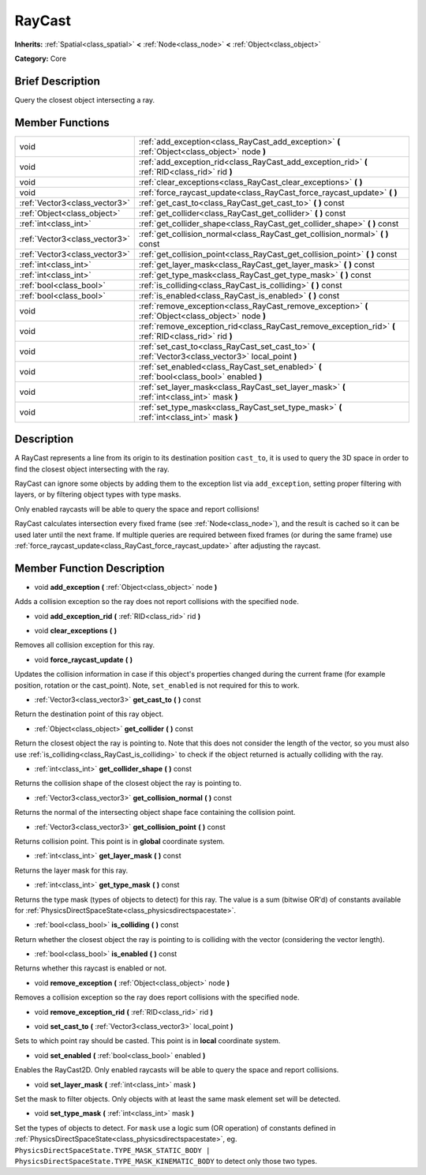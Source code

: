 .. Generated automatically by doc/tools/makerst.py in Godot's source tree.
.. DO NOT EDIT THIS FILE, but the doc/base/classes.xml source instead.

.. _class_RayCast:

RayCast
=======

**Inherits:** :ref:`Spatial<class_spatial>` **<** :ref:`Node<class_node>` **<** :ref:`Object<class_object>`

**Category:** Core

Brief Description
-----------------

Query the closest object intersecting a ray.

Member Functions
----------------

+--------------------------------+---------------------------------------------------------------------------------------------------------+
| void                           | :ref:`add_exception<class_RayCast_add_exception>`  **(** :ref:`Object<class_object>` node  **)**        |
+--------------------------------+---------------------------------------------------------------------------------------------------------+
| void                           | :ref:`add_exception_rid<class_RayCast_add_exception_rid>`  **(** :ref:`RID<class_rid>` rid  **)**       |
+--------------------------------+---------------------------------------------------------------------------------------------------------+
| void                           | :ref:`clear_exceptions<class_RayCast_clear_exceptions>`  **(** **)**                                    |
+--------------------------------+---------------------------------------------------------------------------------------------------------+
| void                           | :ref:`force_raycast_update<class_RayCast_force_raycast_update>`  **(** **)**                            |
+--------------------------------+---------------------------------------------------------------------------------------------------------+
| :ref:`Vector3<class_vector3>`  | :ref:`get_cast_to<class_RayCast_get_cast_to>`  **(** **)** const                                        |
+--------------------------------+---------------------------------------------------------------------------------------------------------+
| :ref:`Object<class_object>`    | :ref:`get_collider<class_RayCast_get_collider>`  **(** **)** const                                      |
+--------------------------------+---------------------------------------------------------------------------------------------------------+
| :ref:`int<class_int>`          | :ref:`get_collider_shape<class_RayCast_get_collider_shape>`  **(** **)** const                          |
+--------------------------------+---------------------------------------------------------------------------------------------------------+
| :ref:`Vector3<class_vector3>`  | :ref:`get_collision_normal<class_RayCast_get_collision_normal>`  **(** **)** const                      |
+--------------------------------+---------------------------------------------------------------------------------------------------------+
| :ref:`Vector3<class_vector3>`  | :ref:`get_collision_point<class_RayCast_get_collision_point>`  **(** **)** const                        |
+--------------------------------+---------------------------------------------------------------------------------------------------------+
| :ref:`int<class_int>`          | :ref:`get_layer_mask<class_RayCast_get_layer_mask>`  **(** **)** const                                  |
+--------------------------------+---------------------------------------------------------------------------------------------------------+
| :ref:`int<class_int>`          | :ref:`get_type_mask<class_RayCast_get_type_mask>`  **(** **)** const                                    |
+--------------------------------+---------------------------------------------------------------------------------------------------------+
| :ref:`bool<class_bool>`        | :ref:`is_colliding<class_RayCast_is_colliding>`  **(** **)** const                                      |
+--------------------------------+---------------------------------------------------------------------------------------------------------+
| :ref:`bool<class_bool>`        | :ref:`is_enabled<class_RayCast_is_enabled>`  **(** **)** const                                          |
+--------------------------------+---------------------------------------------------------------------------------------------------------+
| void                           | :ref:`remove_exception<class_RayCast_remove_exception>`  **(** :ref:`Object<class_object>` node  **)**  |
+--------------------------------+---------------------------------------------------------------------------------------------------------+
| void                           | :ref:`remove_exception_rid<class_RayCast_remove_exception_rid>`  **(** :ref:`RID<class_rid>` rid  **)** |
+--------------------------------+---------------------------------------------------------------------------------------------------------+
| void                           | :ref:`set_cast_to<class_RayCast_set_cast_to>`  **(** :ref:`Vector3<class_vector3>` local_point  **)**   |
+--------------------------------+---------------------------------------------------------------------------------------------------------+
| void                           | :ref:`set_enabled<class_RayCast_set_enabled>`  **(** :ref:`bool<class_bool>` enabled  **)**             |
+--------------------------------+---------------------------------------------------------------------------------------------------------+
| void                           | :ref:`set_layer_mask<class_RayCast_set_layer_mask>`  **(** :ref:`int<class_int>` mask  **)**            |
+--------------------------------+---------------------------------------------------------------------------------------------------------+
| void                           | :ref:`set_type_mask<class_RayCast_set_type_mask>`  **(** :ref:`int<class_int>` mask  **)**              |
+--------------------------------+---------------------------------------------------------------------------------------------------------+

Description
-----------

A RayCast represents a line from its origin to its destination position ``cast_to``, it is used to query the 3D space in order to find the closest object intersecting with the ray.



RayCast can ignore some objects by adding them to the exception list via ``add_exception``, setting proper filtering with layers, or by filtering object types with type masks.



Only enabled raycasts will be able to query the space and report collisions!



RayCast calculates intersection every fixed frame (see :ref:`Node<class_node>`), and the result is cached so it can be used later until the next frame. If multiple queries are required between fixed frames (or during the same frame) use :ref:`force_raycast_update<class_RayCast_force_raycast_update>` after adjusting the raycast.

Member Function Description
---------------------------

.. _class_RayCast_add_exception:

- void  **add_exception**  **(** :ref:`Object<class_object>` node  **)**

Adds a collision exception so the ray does not report collisions with the specified ``node``.

.. _class_RayCast_add_exception_rid:

- void  **add_exception_rid**  **(** :ref:`RID<class_rid>` rid  **)**

.. _class_RayCast_clear_exceptions:

- void  **clear_exceptions**  **(** **)**

Removes all collision exception for this ray.

.. _class_RayCast_force_raycast_update:

- void  **force_raycast_update**  **(** **)**

Updates the collision information in case if this object's properties changed during the current frame (for example position, rotation or the cast_point). Note, ``set_enabled`` is not required for this to work.

.. _class_RayCast_get_cast_to:

- :ref:`Vector3<class_vector3>`  **get_cast_to**  **(** **)** const

Return the destination point of this ray object.

.. _class_RayCast_get_collider:

- :ref:`Object<class_object>`  **get_collider**  **(** **)** const

Return the closest object the ray is pointing to. Note that this does not consider the length of the vector, so you must also use :ref:`is_colliding<class_RayCast_is_colliding>` to check if the object returned is actually colliding with the ray.

.. _class_RayCast_get_collider_shape:

- :ref:`int<class_int>`  **get_collider_shape**  **(** **)** const

Returns the collision shape of the closest object the ray is pointing to.

.. _class_RayCast_get_collision_normal:

- :ref:`Vector3<class_vector3>`  **get_collision_normal**  **(** **)** const

Returns the normal of the intersecting object shape face containing the collision point.

.. _class_RayCast_get_collision_point:

- :ref:`Vector3<class_vector3>`  **get_collision_point**  **(** **)** const

Returns collision point. This point is in **global** coordinate system.

.. _class_RayCast_get_layer_mask:

- :ref:`int<class_int>`  **get_layer_mask**  **(** **)** const

Returns the layer mask for this ray.

.. _class_RayCast_get_type_mask:

- :ref:`int<class_int>`  **get_type_mask**  **(** **)** const

Returns the type mask (types of objects to detect) for this ray. The value is a sum (bitwise OR'd) of constants available for :ref:`PhysicsDirectSpaceState<class_physicsdirectspacestate>`.

.. _class_RayCast_is_colliding:

- :ref:`bool<class_bool>`  **is_colliding**  **(** **)** const

Return whether the closest object the ray is pointing to is colliding with the vector (considering the vector length).

.. _class_RayCast_is_enabled:

- :ref:`bool<class_bool>`  **is_enabled**  **(** **)** const

Returns whether this raycast is enabled or not.

.. _class_RayCast_remove_exception:

- void  **remove_exception**  **(** :ref:`Object<class_object>` node  **)**

Removes a collision exception so the ray does report collisions with the specified ``node``.

.. _class_RayCast_remove_exception_rid:

- void  **remove_exception_rid**  **(** :ref:`RID<class_rid>` rid  **)**

.. _class_RayCast_set_cast_to:

- void  **set_cast_to**  **(** :ref:`Vector3<class_vector3>` local_point  **)**

Sets to which point ray should be casted. This point is in **local** coordinate system.

.. _class_RayCast_set_enabled:

- void  **set_enabled**  **(** :ref:`bool<class_bool>` enabled  **)**

Enables the RayCast2D. Only enabled raycasts will be able to query the space and report collisions.

.. _class_RayCast_set_layer_mask:

- void  **set_layer_mask**  **(** :ref:`int<class_int>` mask  **)**

Set the mask to filter objects. Only objects with at least the same mask element set will be detected.

.. _class_RayCast_set_type_mask:

- void  **set_type_mask**  **(** :ref:`int<class_int>` mask  **)**

Set the types of objects to detect. For ``mask`` use a logic sum (OR operation) of constants defined in :ref:`PhysicsDirectSpaceState<class_physicsdirectspacestate>`, eg. ``PhysicsDirectSpaceState.TYPE_MASK_STATIC_BODY | PhysicsDirectSpaceState.TYPE_MASK_KINEMATIC_BODY`` to detect only those two types.


